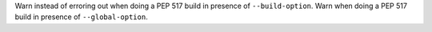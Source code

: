 Warn instead of erroring out when doing a PEP 517 build in presence of
``--build-option``. Warn when doing a PEP 517 build in presence of
``--global-option``.

